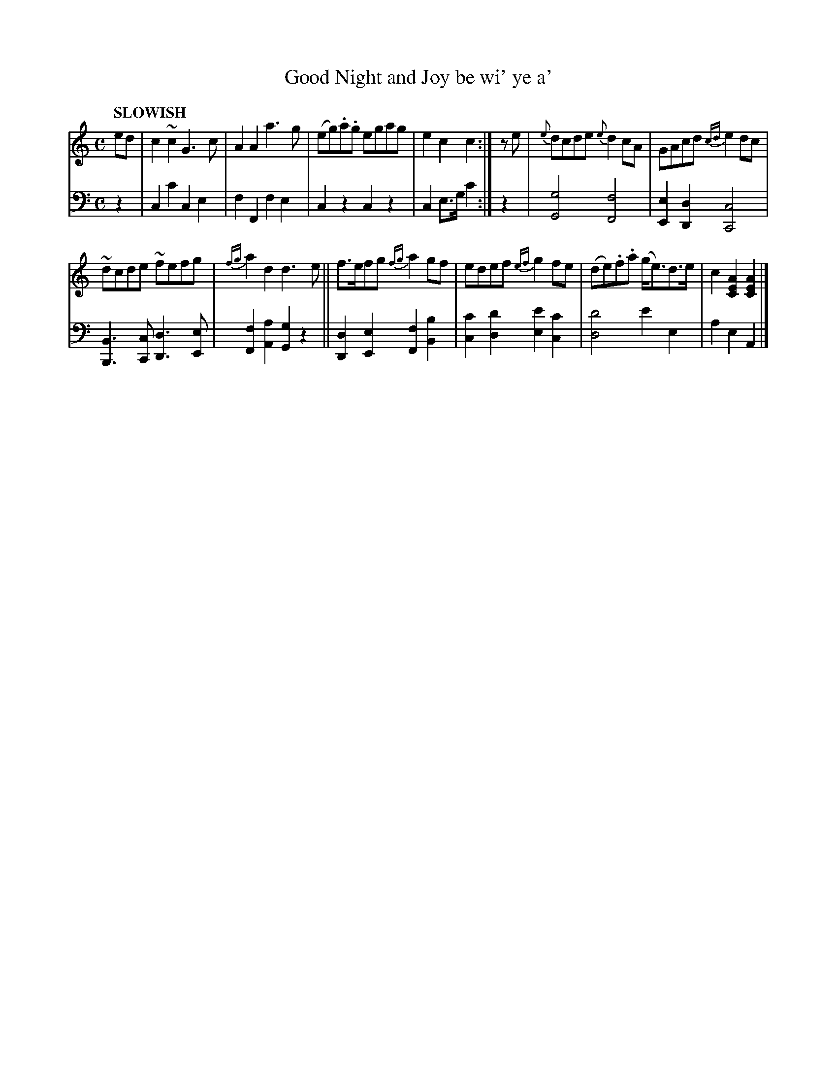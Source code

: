 X: 2384
T: Good Night and Joy be wi' ye a' 
%R: reel, march
B: Niel Gow & Sons "Complete Repository" v.2 p.38 #4
Z: 2021 John Chambers <jc:trillian.mit.edu>
M: C
L: 1/8
Q: "SLOWISH"
K: C	% and Am
% - - - - - - - - - -
% Voice 1 formatted for regularity.
V: 1 staves=2
ed |\
c2~c2 G3c | A2A2 a3g |\
(eg).a.g egag | e2c2 c2 :| ze |\
{e}dcde {e}d2cA | GAcd {cd}e2dc |
~dcde ~fefg | {fg}a2d2 d3e ||\
f>efg {fg}a2gf | edef {ef}g2fe |\
(de).f.a (g<e)d>e | c2[A2E2C2] [A2E2C2] |]
% - - - - - - - - - -
% Voice 2 preserves the book's staff layout.
V: 2 clef=bass middle=d
z2 |\
c2c'2 c2e2 | f2F2 f2e2 | c2z2 c2z2 | c2e>g c'2 :| z2 |\
[g4G4] [f4F4] | [e2E2][d2D2] [c4C4] |
[B3B,3][cC] [d3D3][eE] | [f2F2][a2A2] [g2G2]z2 ||\
[d2D2][e2E2] [f2F2][b2B2] | [c'2c2][d'2d2] [e'2e2][c'2c2] |\
[d'4d4] e'2e2 | a2e2 A2 |]
